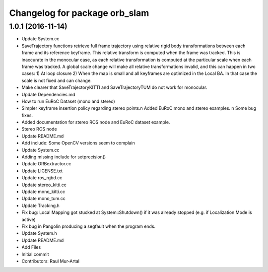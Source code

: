 ^^^^^^^^^^^^^^^^^^^^^^^^^^^^^^
Changelog for package orb_slam
^^^^^^^^^^^^^^^^^^^^^^^^^^^^^^

1.0.1 (2016-11-14)
------------------
* Update System.cc
* SaveTrajectory functions retrieve full frame trajectory using relative rigid body transformations between each frame and its reference keyframe. This relative transform is computed when the frame was tracked. This is inaccurate in the monocular case, as each relative transformation is computed at the particular scale when each frame was tracked. A global scale change will make all relative transformations invalid, and this can happen in two cases:
  1) At loop closure
  2) When the map is small and all keyframes are optimized in the Local BA. In that case the scale is not fixed and can change.
* Make clearer that SaveTrajectoryKITTI and SaveTrajectoryTUM do not work for monocular.
* Update Dependencies.md
* How to run EuRoC Dataset (mono and stereo)
* Simpler keyframe insertion policy regarding stereo points.\n Added EuRoC mono and stereo examples. \n Some bug fixes.
* Added documentation for stereo ROS node and EuRoC dataset example.
* Stereo ROS node
* Update README.md
* Add include: Some OpenCV versions seem to complain
* Update System.cc
* Adding missing include for setprecision()
* Update ORBextractor.cc
* Update LICENSE.txt
* Update ros_rgbd.cc
* Update stereo_kitti.cc
* Update mono_kitti.cc
* Update mono_tum.cc
* Update Tracking.h
* Fix bug: Local Mapping got stucked at System::Shutdown() if it was already stopped (e.g. if Localization Mode is active)
* Fix bug in Pangolin producing a segfault when the program ends.
* Update System.h
* Update README.md
* Add Files
* Initial commit
* Contributors: Raul Mur-Artal
